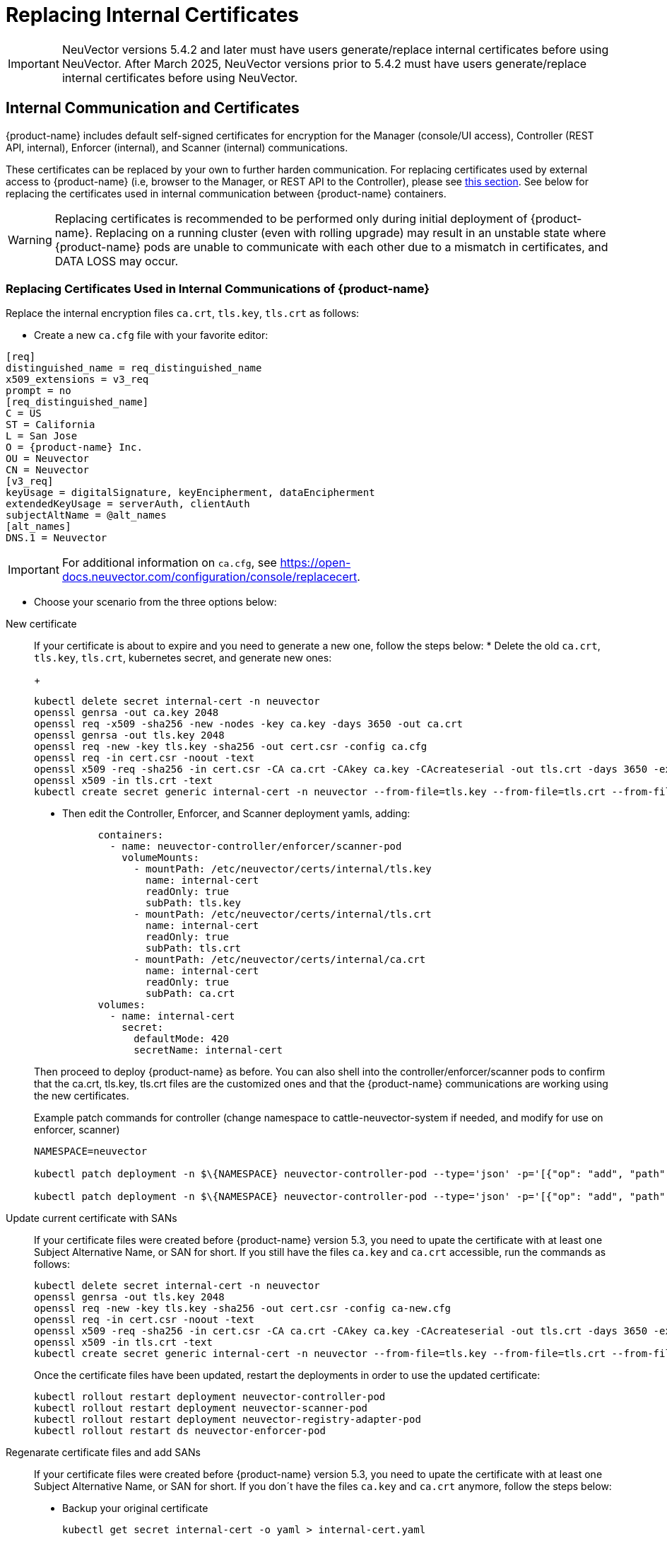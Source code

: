= Replacing Internal Certificates
:page-opendocs-origin: /02.deploying/01.production/04.internal/04.internal.md
:page-opendocs-slug: /deploying/production/internal

[IMPORTANT]
====
NeuVector versions 5.4.2 and later must have users generate/replace internal certificates before using NeuVector.
After March 2025, NeuVector versions prior to 5.4.2 must have users generate/replace internal certificates before using NeuVector.
====

== Internal Communication and Certificates

{product-name} includes default self-signed certificates for encryption for the Manager (console/UI access), Controller (REST API, internal), Enforcer (internal), and Scanner (internal) communications.

These certificates can be replaced by your own to further harden communication. For replacing certificates used by external access to {product-name} (i.e, browser to the Manager, or REST API to the Controller), please see xref:replacecert.adoc[this section]. See below for replacing the certificates used in internal communication between {product-name} containers.

[WARNING]
====
Replacing certificates is recommended to be performed only during initial deployment of {product-name}. Replacing on a running cluster (even with rolling upgrade) may result in an unstable state where {product-name} pods are unable to communicate with each other due to a mismatch in certificates, and DATA LOSS may occur.
====

=== Replacing Certificates Used in Internal Communications of {product-name}

Replace the internal encryption files `ca.crt`, `tls.key`, `tls.crt` as follows:

* Create a new `ca.cfg` file with your favorite editor:

[,shell]
----
[req]
distinguished_name = req_distinguished_name
x509_extensions = v3_req
prompt = no
[req_distinguished_name]
C = US
ST = California
L = San Jose
O = {product-name} Inc.
OU = Neuvector
CN = Neuvector
[v3_req]
keyUsage = digitalSignature, keyEncipherment, dataEncipherment
extendedKeyUsage = serverAuth, clientAuth
subjectAltName = @alt_names
[alt_names]
DNS.1 = Neuvector
----

[IMPORTANT]
====
For additional information on `ca.cfg`, see https://open-docs.neuvector.com/configuration/console/replacecert.
====

* Choose your scenario from the three options below:

[tabs]
========
New certificate::
+
======
If your certificate is about to expire and you need to generate a new one, follow the steps below: 
* Delete the old `ca.crt`, `tls.key`, `tls.crt`, kubernetes secret, and generate new ones:
+
--
[,bash]
----
kubectl delete secret internal-cert -n neuvector 
openssl genrsa -out ca.key 2048 
openssl req -x509 -sha256 -new -nodes -key ca.key -days 3650 -out ca.crt 
openssl genrsa -out tls.key 2048 
openssl req -new -key tls.key -sha256 -out cert.csr -config ca.cfg 
openssl req -in cert.csr -noout -text 
openssl x509 -req -sha256 -in cert.csr -CA ca.crt -CAkey ca.key -CAcreateserial -out tls.crt -days 3650 -extensions 'v3_req' -extfile ca.cfg 
openssl x509 -in tls.crt -text 
kubectl create secret generic internal-cert -n neuvector --from-file=tls.key --from-file=tls.crt --from-file=ca.crt
----
--

* Then edit the Controller, Enforcer, and Scanner deployment yamls, adding:
+
--
[,yaml]
----
      containers:
        - name: neuvector-controller/enforcer/scanner-pod
          volumeMounts:
            - mountPath: /etc/neuvector/certs/internal/tls.key
              name: internal-cert
              readOnly: true
              subPath: tls.key
            - mountPath: /etc/neuvector/certs/internal/tls.crt
              name: internal-cert
              readOnly: true
              subPath: tls.crt
            - mountPath: /etc/neuvector/certs/internal/ca.crt
              name: internal-cert
              readOnly: true
              subPath: ca.crt
      volumes:
        - name: internal-cert
          secret:
            defaultMode: 420
            secretName: internal-cert
----
--

Then proceed to deploy {product-name} as before. You can also shell into the controller/enforcer/scanner pods to confirm that the ca.crt, tls.key, tls.crt files are the customized ones and that the {product-name} communications are working using the new certificates.

.Example patch commands for controller (change namespace to cattle-neuvector-system if needed, and modify for use on enforcer, scanner)
[,bash]
----
NAMESPACE=neuvector

kubectl patch deployment -n $\{NAMESPACE} neuvector-controller-pod --type='json' -p='[{"op": "add", "path": "/spec/template/spec/volumes/-", "value": {"name": "internal-cert", "secret": {"defaultMode": 420, "secretName": "internal-cert"}} } ]'

kubectl patch deployment -n $\{NAMESPACE} neuvector-controller-pod --type='json' -p='[{"op": "add", "path": "/spec/template/spec/containers/0/volumeMounts", "value": [{"mountPath": "/etc/neuvector/certs/internal/cert.key", "name": "internal-cert", "readOnly": true, "subPath": "cert.key"}, {"mountPath": "/etc/neuvector/certs/internal/cert.pem", "name": "internal-cert", "readOnly": true, "subPath": "cert.pem"}, {"mountPath": "/etc/neuvector/certs/internal/ca.cert", "name": "internal-cert", "readOnly": true, "subPath": "ca.cert"} ] } ]'
----
======

Update current certificate with SANs::
+
======
If your certificate files were created before {product-name} version 5.3, you need to upate the certificate with at least one Subject Alternative Name, or SAN for short. If you still have the files `ca.key` and `ca.crt` accessible, run the commands as follows:

[,bash]
----
kubectl delete secret internal-cert -n neuvector 
openssl genrsa -out tls.key 2048 
openssl req -new -key tls.key -sha256 -out cert.csr -config ca-new.cfg 
openssl req -in cert.csr -noout -text 
openssl x509 -req -sha256 -in cert.csr -CA ca.crt -CAkey ca.key -CAcreateserial -out tls.crt -days 3650 -extensions 'v3_req' -extfile ca-new.cfg 
openssl x509 -in tls.crt -text 
kubectl create secret generic internal-cert -n neuvector --from-file=tls.key --from-file=tls.crt --from-file=ca.crt
----

Once the certificate files have been updated, restart the deployments in order to use the updated certificate: 

[,bash]
----
kubectl rollout restart deployment neuvector-controller-pod 
kubectl rollout restart deployment neuvector-scanner-pod 
kubectl rollout restart deployment neuvector-registry-adapter-pod 
kubectl rollout restart ds neuvector-enforcer-pod
----
======

Regenarate certificate files and add SANs::
+
======
If your certificate files were created before {product-name} version 5.3, you need to upate the certificate with at least one Subject Alternative Name, or SAN for short. If you don´t have the files `ca.key` and `ca.crt` anymore, follow the steps below: 

* Backup your original certificate 
+
--
[,bash]
----
kubectl get secret internal-cert -o yaml > internal-cert.yaml
----
--

* Export the existing internal-cert
+
--
[,bash]
----
kubectl get secret internal-cert -o json | jq -r '.data."ca.crt"' | base64 -d > old-ca.crt 
kubectl get secret internal-cert -o json | jq -r '.data."tls.crt"' | base64 -d > old-tls.crt 
kubectl get secret internal-cert -o json | jq -r '.data."tls.key"' | base64 -d > old-tls.key 
----
--

* Create new certificate files and internal certificates 
+
--
[,bash]
----
openssl genrsa -out ca.key 2048 
openssl req -x509 -sha256 -new -nodes -key ca.key -days 3650 -out ca.crt 
openssl genrsa -out tls.key 2048 
openssl req -new -key tls.key -sha256 -out cert.csr -config ca.cfg 
openssl req -in cert.csr -noout -text 
openssl x509 -req -sha256 -in cert.csr -CA ca.crt -CAkey ca.key -CAcreateserial -out tls.crt -days 3650 -extensions 'v3_req' -extfile ca.cfg 
openssl x509 -in tls.crt -text 
----
--

* Merge the old and new `ca.crt` files 
+
--
[,bash]
----
cat old-ca.crt > /tmp/ca.crt cat ca.crt >> /tmp/ca.crt 
----
--

* Update the Kubernetes secret with the merged `ca.crt`
+
--
[,bash]
----
kubectl delete secret internal-cert -n neuvector 
kubectl create secret generic internal-cert -n neuvector --from-file=tls.key=old-tls.key --from-file=tls.crt=old-tls.crt --from-file=ca.crt=/tmp/ca.crt 
----
--

* Restart the deployments in order to use the updated certificate 
+
--
[,bash]
----
kubectl rollout restart deployment neuvector-controller-pod 
kubectl rollout restart deployment neuvector-scanner-pod 
kubectl rollout restart deployment neuvector-registry-adapter-pod 
kubectl rollout restart ds neuvector-enforcer-pod 
----
--

* Wait for the restart to complete 
+
--
[,bash]
----
kubectl rollout status deployment neuvector-controller-pod 
kubectl rollout status deployment neuvector-scanner-pod 
kubectl rollout status deployment neuvector-registry-adapter-pod 
kubectl rollout status ds neuvector-enforcer-pod 
----
--

* Make sure the console can be accessed and controllers are all online.* Update the Kubernetes secret with the new `tls.key` 
+
--
[,bash]
----
kubectl delete secret internal-cert -n neuvector 
kubectl create secret generic internal-cert -n neuvector --from-file=tls.key=tls.key --from-file=tls.crt=tls.crt --from-file=ca.crt=/tmp/ca.crt 
----
--

* Restart the deployments in order to use the updated certificate 
+
--
[,bash]
----
kubectl rollout restart deployment neuvector-controller-pod 
kubectl rollout restart deployment neuvector-scanner-pod 
kubectl rollout restart deployment neuvector-registry-adapter-pod 
kubectl rollout restart ds neuvector-enforcer-pod 
----
--

* Wait for the restart to complete 
+
--
[,bash]
----
kubectl rollout status deployment neuvector-controller-pod
kubectl rollout status deployment neuvector-scanner-pod
kubectl rollout status deployment neuvector-registry-adapter-pod
kubectl rollout status ds neuvector-enforcer-pod 
----
--

* Make sure the console can be accessed and controllers are all online.* Update the Kubernetes secret with the new `ca.crt` 
+
--
[,bash]
----
kubectl delete secret internal-cert -n neuvector
kubectl create secret generic internal-cert -n neuvector --from-file=tls.key=tls.key --from-file=tls.crt=tls.crt --from-file=ca.crt=ca.crt 
----
--

* Restart the deployments in order to use the updated certificate 
+
--
[,bash]
----
kubectl rollout restart deployment neuvector-controller-pod
kubectl rollout restart deployment neuvector-scanner-pod
kubectl rollout restart deployment neuvector-registry-adapter-pod
kubectl rollout restart ds neuvector-enforcer-pod 
----
--

* Wait for the restart to complete 
+
--
[,bash]
----
kubectl rollout status deployment neuvector-controller-pod
kubectl rollout status deployment neuvector-scanner-pod
kubectl rollout status deployment neuvector-registry-adapter-pod
kubectl rollout status ds neuvector-enforcer-pod 
----
--

* Make sure the console can be accessed and controllers are all online.
======
========

=== Updating/Deploying with Helm

As of Helm chart `2.4.1` we can now manage the internal certificate install. The chart https://github.com/neuvector/neuvector-helm/blob/master/charts/core/values.yaml[values.yaml] should be reviewed for all the settings. The below example uses RKE2, standard Ingress and installer certificates.

[,bash]
----
# add chart
helm repo add neuvector https://neuvector.github.io/neuvector-helm/

# update chart
helm repo update

# add domain for ingress
export domain=awesome.sauce

# run the helm
helm upgrade -i neuvector -n neuvector neuvector/core --create-namespace  --set imagePullSecrets=regsecret --set k3s.enabled=true --set k3s.runtimePath=/run/k3s/containerd/containerd.sock --set manager.ingress.enabled=true --set manager.ingress.host=neuvector.$domain --set manager.svc.type=ClusterIP --set controller.pvc.enabled=true --set controller.pvc.capacity=500Mi --set controller.internal.certificate.secret=internal-cert --set cve.scanner.internal.certificate.secret=internal-cert --set enforcer.internal.certificate.secret=internal-cert
----
